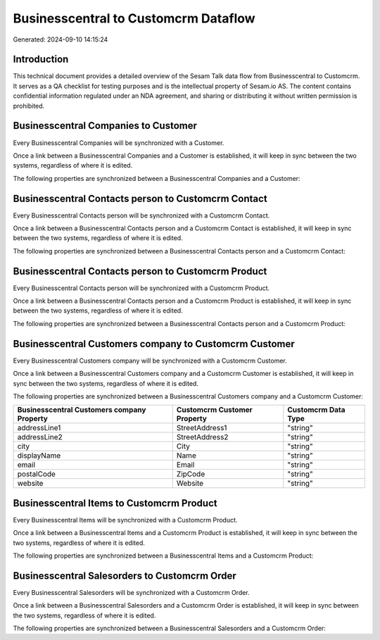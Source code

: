 =====================================
Businesscentral to Customcrm Dataflow
=====================================

Generated: 2024-09-10 14:15:24

Introduction
------------

This technical document provides a detailed overview of the Sesam Talk data flow from Businesscentral to Customcrm. It serves as a QA checklist for testing purposes and is the intellectual property of Sesam.io AS. The content contains confidential information regulated under an NDA agreement, and sharing or distributing it without written permission is prohibited.

Businesscentral Companies to  Customer
--------------------------------------
Every Businesscentral Companies will be synchronized with a  Customer.

Once a link between a Businesscentral Companies and a  Customer is established, it will keep in sync between the two systems, regardless of where it is edited.

The following properties are synchronized between a Businesscentral Companies and a  Customer:

.. list-table::
   :header-rows: 1

   * - Businesscentral Companies Property
     -  Customer Property
     -  Data Type


Businesscentral Contacts person to Customcrm Contact
----------------------------------------------------
Every Businesscentral Contacts person will be synchronized with a Customcrm Contact.

Once a link between a Businesscentral Contacts person and a Customcrm Contact is established, it will keep in sync between the two systems, regardless of where it is edited.

The following properties are synchronized between a Businesscentral Contacts person and a Customcrm Contact:

.. list-table::
   :header-rows: 1

   * - Businesscentral Contacts person Property
     - Customcrm Contact Property
     - Customcrm Data Type


Businesscentral Contacts person to Customcrm Product
----------------------------------------------------
Every Businesscentral Contacts person will be synchronized with a Customcrm Product.

Once a link between a Businesscentral Contacts person and a Customcrm Product is established, it will keep in sync between the two systems, regardless of where it is edited.

The following properties are synchronized between a Businesscentral Contacts person and a Customcrm Product:

.. list-table::
   :header-rows: 1

   * - Businesscentral Contacts person Property
     - Customcrm Product Property
     - Customcrm Data Type


Businesscentral Customers company to Customcrm Customer
-------------------------------------------------------
Every Businesscentral Customers company will be synchronized with a Customcrm Customer.

Once a link between a Businesscentral Customers company and a Customcrm Customer is established, it will keep in sync between the two systems, regardless of where it is edited.

The following properties are synchronized between a Businesscentral Customers company and a Customcrm Customer:

.. list-table::
   :header-rows: 1

   * - Businesscentral Customers company Property
     - Customcrm Customer Property
     - Customcrm Data Type
   * - addressLine1
     - StreetAddress1
     - "string"
   * - addressLine2
     - StreetAddress2
     - "string"
   * - city
     - City
     - "string"
   * - displayName
     - Name
     - "string"
   * - email
     - Email
     - "string"
   * - postalCode
     - ZipCode
     - "string"
   * - website
     - Website
     - "string"


Businesscentral Items to Customcrm Product
------------------------------------------
Every Businesscentral Items will be synchronized with a Customcrm Product.

Once a link between a Businesscentral Items and a Customcrm Product is established, it will keep in sync between the two systems, regardless of where it is edited.

The following properties are synchronized between a Businesscentral Items and a Customcrm Product:

.. list-table::
   :header-rows: 1

   * - Businesscentral Items Property
     - Customcrm Product Property
     - Customcrm Data Type


Businesscentral Salesorders to Customcrm Order
----------------------------------------------
Every Businesscentral Salesorders will be synchronized with a Customcrm Order.

Once a link between a Businesscentral Salesorders and a Customcrm Order is established, it will keep in sync between the two systems, regardless of where it is edited.

The following properties are synchronized between a Businesscentral Salesorders and a Customcrm Order:

.. list-table::
   :header-rows: 1

   * - Businesscentral Salesorders Property
     - Customcrm Order Property
     - Customcrm Data Type

